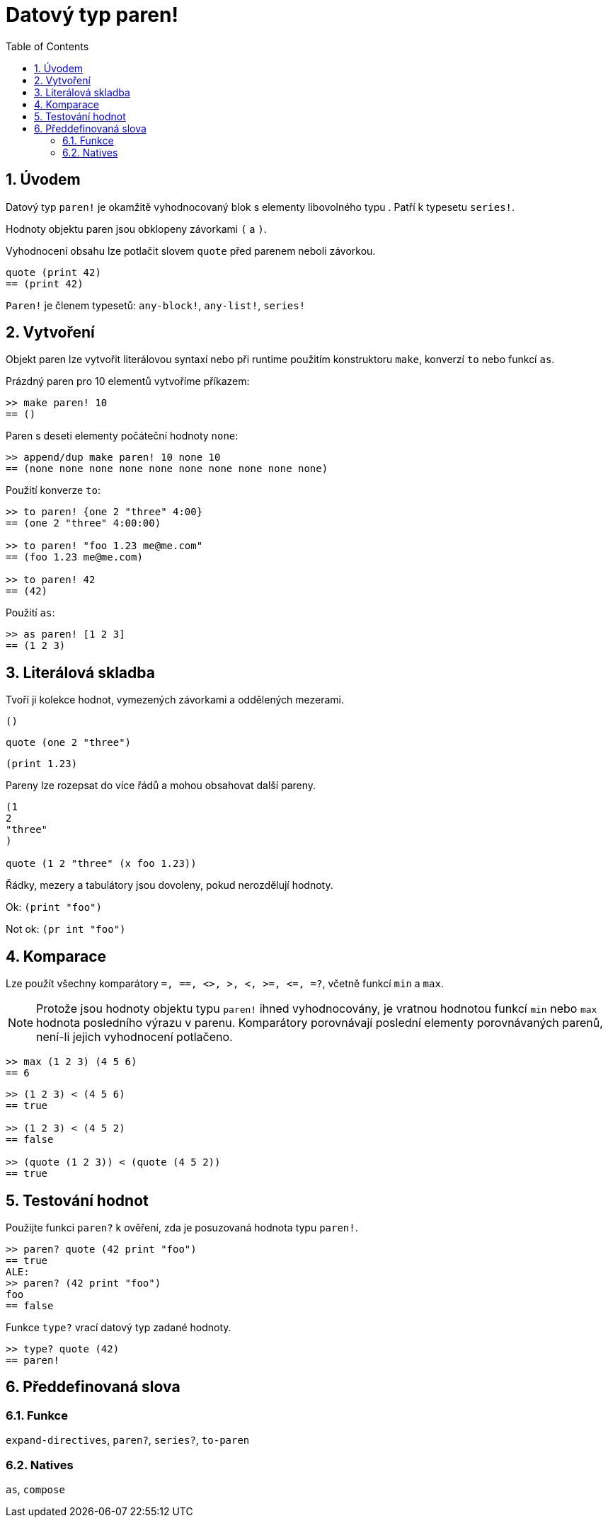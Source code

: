= Datový typ paren!
:toc:
:numbered:

== Úvodem

Datový typ `paren!` je okamžitě vyhodnocovaný blok s elementy libovolného typu . Patří k typesetu `series!`.

Hodnoty objektu paren jsou obklopeny závorkami `(` a `)`. 

Vyhodnocení obsahu lze potlačit slovem `quote` před parenem neboli závorkou. 

----
quote (print 42)
== (print 42)
----

`Paren!` je členem typesetů: `any-block!`, `any-list!`, `series!`

== Vytvoření

Objekt paren lze vytvořit literálovou syntaxí nebo při runtime použitím konstruktoru `make`, konverzí `to` nebo funkcí `as`.

Prázdný paren pro 10 elementů vytvoříme příkazem:

----
>> make paren! 10
== ()
----

Paren s deseti elementy počáteční hodnoty `none`:

----
>> append/dup make paren! 10 none 10
== (none none none none none none none none none none)
----

Použití konverze `to`:

----
>> to paren! {one 2 "three" 4:00}
== (one 2 "three" 4:00:00)

>> to paren! "foo 1.23 me@me.com"
== (foo 1.23 me@me.com)

>> to paren! 42
== (42)
----

Použití `as`:

----
>> as paren! [1 2 3]
== (1 2 3)
----


== Literálová skladba

Tvoří ji kolekce hodnot, vymezených závorkami a oddělených mezerami.
 
`()`

`quote (one 2 "three")` 

`(print 1.23)`

Pareny lze rozepsat do více řádů a mohou obsahovat další pareny.

----
(1
2
"three"
)

quote (1 2 "three" (x foo 1.23))
----

Řádky, mezery a tabulátory jsou dovoleny, pokud nerozdělují hodnoty.

Ok:  `(print "foo")`

Not ok: `(pr   int "foo")`


== Komparace

Lze použít všechny komparátory `=, ==, <>, >, <, >=, &lt;=, =?`, včetně funkcí `min` a `max`.

[NOTE]
Protože jsou hodnoty objektu typu `paren!` ihned vyhodnocovány, je vratnou hodnotou funkcí `min` nebo `max` hodnota posledního výrazu v parenu. Komparátory porovnávají poslední elementy porovnávaných parenů, není-li jejich vyhodnocení potlačeno.

----
>> max (1 2 3) (4 5 6)
== 6
----


----
>> (1 2 3) < (4 5 6)
== true

>> (1 2 3) < (4 5 2)
== false

>> (quote (1 2 3)) < (quote (4 5 2))
== true
----


== Testování hodnot

Použijte funkci `paren?` k ověření, zda je posuzovaná hodnota typu  `paren!`.

----
>> paren? quote (42 print "foo")
== true
ALE:
>> paren? (42 print "foo")
foo
== false
----


Funkce `type?` vrací datový typ zadané hodnoty.

----
>> type? quote (42)
== paren!
----


== Předdefinovaná slova

=== Funkce

`expand-directives`, `paren?`, `series?`, `to-paren`

=== Natives

`as`, `compose`
